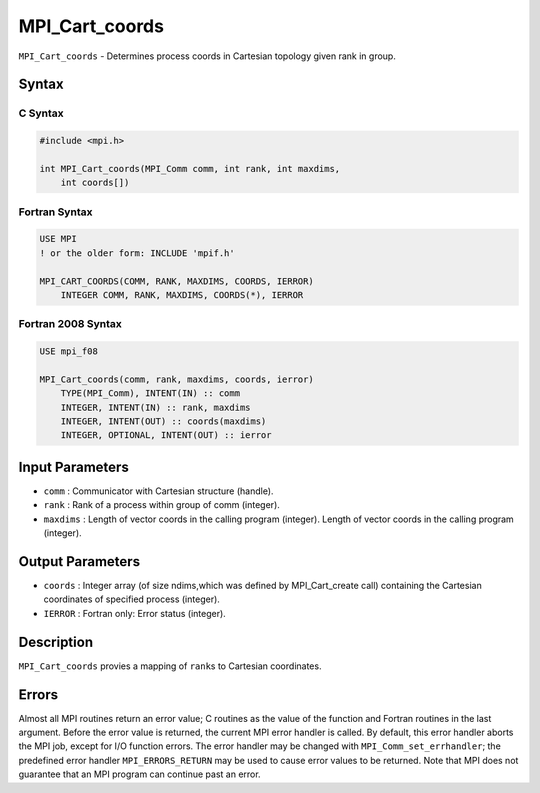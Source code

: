 .. _MPI_Cart_coords:

MPI_Cart_coords
~~~~~~~~~~~~~~~

``MPI_Cart_coords`` - Determines process coords in Cartesian topology
given rank in group.

Syntax
======

C Syntax
--------

.. code:: c

   #include <mpi.h>

   int MPI_Cart_coords(MPI_Comm comm, int rank, int maxdims,
       int coords[])

Fortran Syntax
--------------

.. code:: fortran

   USE MPI
   ! or the older form: INCLUDE 'mpif.h'

   MPI_CART_COORDS(COMM, RANK, MAXDIMS, COORDS, IERROR)
       INTEGER COMM, RANK, MAXDIMS, COORDS(*), IERROR

Fortran 2008 Syntax
-------------------

.. code:: fortran

   USE mpi_f08

   MPI_Cart_coords(comm, rank, maxdims, coords, ierror)
       TYPE(MPI_Comm), INTENT(IN) :: comm
       INTEGER, INTENT(IN) :: rank, maxdims
       INTEGER, INTENT(OUT) :: coords(maxdims)
       INTEGER, OPTIONAL, INTENT(OUT) :: ierror

Input Parameters
================

-  ``comm`` : Communicator with Cartesian structure (handle).
-  ``rank`` : Rank of a process within group of comm (integer).
-  ``maxdims`` : Length of vector coords in the calling program
   (integer). Length of vector coords in the calling program (integer).

Output Parameters
=================

-  ``coords`` : Integer array (of size ndims,which was defined by
   MPI_Cart_create call) containing the Cartesian coordinates of
   specified process (integer).
-  ``IERROR`` : Fortran only: Error status (integer).

Description
===========

``MPI_Cart_coords`` provies a mapping of ``rank``\ s to Cartesian
coordinates.

Errors
======

Almost all MPI routines return an error value; C routines as the value
of the function and Fortran routines in the last argument. Before the
error value is returned, the current MPI error handler is called. By
default, this error handler aborts the MPI job, except for I/O function
errors. The error handler may be changed with
``MPI_Comm_set_errhandler``; the predefined error handler
``MPI_ERRORS_RETURN`` may be used to cause error values to be returned.
Note that MPI does not guarantee that an MPI program can continue past
an error.
